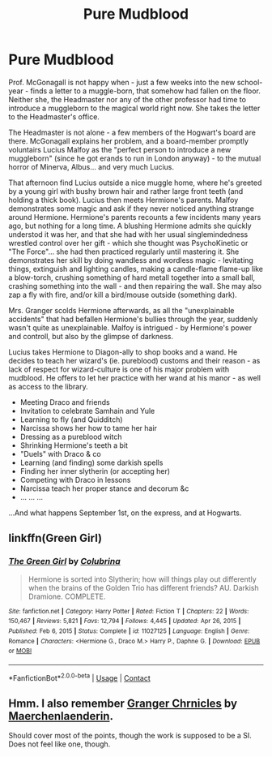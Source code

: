#+TITLE: Pure Mudblood

* Pure Mudblood
:PROPERTIES:
:Author: koppe74
:Score: 3
:DateUnix: 1611556167.0
:DateShort: 2021-Jan-25
:FlairText: Prompt
:END:
Prof. McGonagall is not happy when - just a few weeks into the new school-year - finds a letter to a muggle-born, that somehow had fallen on the floor. Neither she, the Headmaster nor any of the other professor had time to introduce a muggleborn to the magical world right now. She takes the letter to the Headmaster's office.

The Headmaster is not alone - a few members of the Hogwart's board are there. McGonagall explains her problem, and a board-member promptly voluntairs Lucius Malfoy as the "perfect person to introduce a new muggleborn" (since he got erands to run in London anyway) - to the mutual horror of Minerva, Albus... and very much Lucius.

That afternoon find Lucius outside a nice muggle home, where he's greeted by a young girl with bushy brown hair and rather large front teeth (and holding a thick book). Lucius then meets Hermione's parents. Malfoy demonstrates some magic and ask if they never noticed anything strange around Hermione. Hermione's parents recounts a few incidents many years ago, but nothing for a long time. A blushing Hermione admits she quickly understod it was her, and that she had with her usual singlemindedness wrestled control over her gift - which she thought was PsychoKinetic or "The Force"... she had then practiced regularly until mastering it. She demonstrates her skill by doing wandless and wordless magic - levitating things, extinguish and lighting candles, making a candle-flame flame-up like a blow-torch, crushing something of hard metall together into a small ball, crashing something into the wall - and then repairing the wall. She may also zap a fly with fire, and/or kill a bird/mouse outside (something dark).

Mrs. Granger scolds Hermione afterwards, as all the "unexplainable accidents" that had befallen Hermione's bullies through the year, suddenly wasn't quite as unexplainable. Malfoy is intrigued - by Hermione's power and controll, but also by the glimpse of darkness.

Lucius takes Hermione to Diagon-ally to shop books and a wand. He decides to teach her wizard's (ie. pureblood) customs and their reason - as lack of respect for wizard-culture is one of his major problem with mudblood. He offers to let her practice with her wand at his manor - as well as access to the library.

- Meeting Draco and friends
- Invitation to celebrate Samhain and Yule
- Learning to fly (and Quidditch)
- Narcissa shows her how to tame her hair
- Dressing as a pureblood witch
- Shrinking Hermione's teeth a bit
- "Duels" with Draco & co
- Learning (and finding) some darkish spells
- Finding her inner slytherin (or accepting her)
- Competing with Draco in lessons
- Narcissa teach her proper stance and decorum &c
- ... ... ...

...And what happens September 1st, on the express, and at Hogwarts.


** linkffn(Green Girl)
:PROPERTIES:
:Author: redpxtato
:Score: 2
:DateUnix: 1611559185.0
:DateShort: 2021-Jan-25
:END:

*** [[https://www.fanfiction.net/s/11027125/1/][*/The Green Girl/*]] by [[https://www.fanfiction.net/u/4314892/Colubrina][/Colubrina/]]

#+begin_quote
  Hermione is sorted into Slytherin; how will things play out differently when the brains of the Golden Trio has different friends? AU. Darkish Dramione. COMPLETE.
#+end_quote

^{/Site/:} ^{fanfiction.net} ^{*|*} ^{/Category/:} ^{Harry} ^{Potter} ^{*|*} ^{/Rated/:} ^{Fiction} ^{T} ^{*|*} ^{/Chapters/:} ^{22} ^{*|*} ^{/Words/:} ^{150,467} ^{*|*} ^{/Reviews/:} ^{5,821} ^{*|*} ^{/Favs/:} ^{12,794} ^{*|*} ^{/Follows/:} ^{4,445} ^{*|*} ^{/Updated/:} ^{Apr} ^{26,} ^{2015} ^{*|*} ^{/Published/:} ^{Feb} ^{6,} ^{2015} ^{*|*} ^{/Status/:} ^{Complete} ^{*|*} ^{/id/:} ^{11027125} ^{*|*} ^{/Language/:} ^{English} ^{*|*} ^{/Genre/:} ^{Romance} ^{*|*} ^{/Characters/:} ^{<Hermione} ^{G.,} ^{Draco} ^{M.>} ^{Harry} ^{P.,} ^{Daphne} ^{G.} ^{*|*} ^{/Download/:} ^{[[http://www.ff2ebook.com/old/ffn-bot/index.php?id=11027125&source=ff&filetype=epub][EPUB]]} ^{or} ^{[[http://www.ff2ebook.com/old/ffn-bot/index.php?id=11027125&source=ff&filetype=mobi][MOBI]]}

--------------

*FanfictionBot*^{2.0.0-beta} | [[https://github.com/FanfictionBot/reddit-ffn-bot/wiki/Usage][Usage]] | [[https://www.reddit.com/message/compose?to=tusing][Contact]]
:PROPERTIES:
:Author: FanfictionBot
:Score: 1
:DateUnix: 1611559210.0
:DateShort: 2021-Jan-25
:END:


** Hmm. I also remember [[https://archiveofourown.org/works/15315219/chapters/35532657][Granger Chrnicles]] by [[https://archiveofourown.org/users/Maerchenlaenderin/pseuds/Maerchenlaenderin][Maerchenlaenderin]].

Should cover most of the points, though the work is supposed to be a SI. Does not feel like one, though.
:PROPERTIES:
:Author: PuzzleheadedPool1
:Score: 1
:DateUnix: 1611588263.0
:DateShort: 2021-Jan-25
:END:
